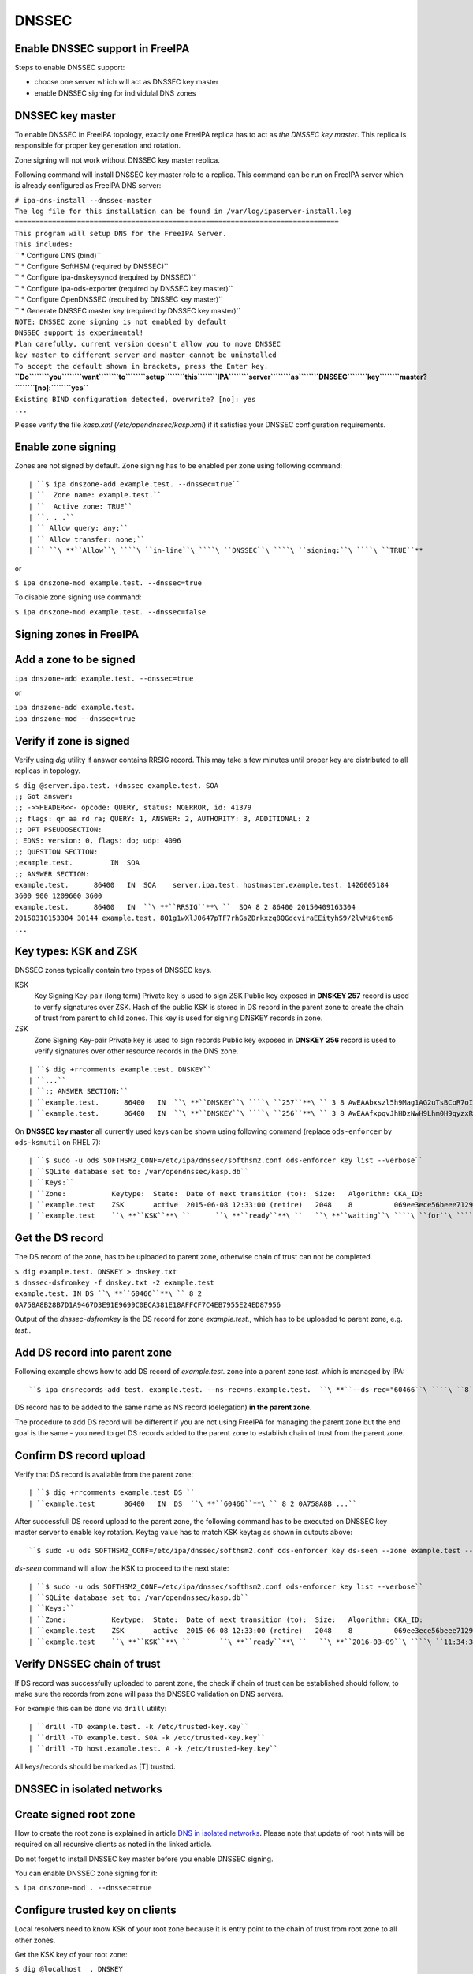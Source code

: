 DNSSEC
======



Enable DNSSEC support in FreeIPA
--------------------------------

Steps to enable DNSSEC support:

-  choose one server which will act as DNSSEC key master
-  enable DNSSEC signing for individulal DNS zones



DNSSEC key master
----------------------------------------------------------------------------------------------

To enable DNSSEC in FreeIPA topology, exactly one FreeIPA replica has to
act as *the DNSSEC key master*. This replica is responsible for proper
key generation and rotation.

Zone signing will not work without DNSSEC key master replica.

Following command will install DNSSEC key master role to a replica. This
command can be run on FreeIPA server which is already configured as
FreeIPA DNS server:

| ``# ipa-dns-install --dnssec-master``
| ``The log file for this installation can be found in /var/log/ipaserver-install.log``
| ``==============================================================================``
| ``This program will setup DNS for the FreeIPA Server.``
| ``This includes:``
| ``  * Configure DNS (bind)``
| ``  * Configure SoftHSM (required by DNSSEC)``
| ``  * Configure ipa-dnskeysyncd (required by DNSSEC)``
| ``  * Configure ipa-ods-exporter (required by DNSSEC key master)``
| ``  * Configure OpenDNSSEC (required by DNSSEC key master)``
| ``  * Generate DNSSEC master key (required by DNSSEC key master)``
| ``NOTE: DNSSEC zone signing is not enabled by default``
| ``DNSSEC support is experimental!``
| ``Plan carefully, current version doesn't allow you to move DNSSEC``
| ``key master to different server and master cannot be uninstalled``
| ``To accept the default shown in brackets, press the Enter key.``
| **``Do``\ ````\ ``you``\ ````\ ``want``\ ````\ ``to``\ ````\ ``setup``\ ````\ ``this``\ ````\ ``IPA``\ ````\ ``server``\ ````\ ``as``\ ````\ ``DNSSEC``\ ````\ ``key``\ ````\ ``master?``\ ````\ ``[no]:``\ ````\ ``yes``**
| ``Existing BIND configuration detected, overwrite? [no]: yes``
| ``...``

Please verify the file *kasp.xml* (*/etc/opendnssec/kasp.xml*) if it
satisfies your DNSSEC configuration requirements.



Enable zone signing
----------------------------------------------------------------------------------------------

Zones are not signed by default. Zone signing has to be enabled per zone
using following command:

::

   | ``$ ipa dnszone-add example.test. --dnssec=true``
   | ``  Zone name: example.test.``
   | ``  Active zone: TRUE``
   | ``. . .``
   | `` Allow query: any;``
   | `` Allow transfer: none;``
   | `` ``\ **``Allow``\ ````\ ``in-line``\ ````\ ``DNSSEC``\ ````\ ``signing:``\ ````\ ``TRUE``**

or

``$ ipa dnszone-mod example.test. --dnssec=true``

To disable zone signing use command:

``$ ipa dnszone-mod example.test. --dnssec=false``



Signing zones in FreeIPA
------------------------



Add a zone to be signed
----------------------------------------------------------------------------------------------

``ipa dnszone-add example.test. --dnssec=true``

or

| ``ipa dnszone-add example.test.``
| ``ipa dnszone-mod --dnssec=true``



Verify if zone is signed
----------------------------------------------------------------------------------------------

Verify using *dig* utility if answer contains RRSIG record. This may
take a few minutes until proper key are distributed to all replicas in
topology.

| ``$ dig @server.ipa.test. +dnssec example.test. SOA``
| ``;; Got answer:``
| ``;; ->>HEADER<<- opcode: QUERY, status: NOERROR, id: 41379``
| ``;; flags: qr aa rd ra; QUERY: 1, ANSWER: 2, AUTHORITY: 3, ADDITIONAL: 2``
| ``;; OPT PSEUDOSECTION:``
| ``; EDNS: version: 0, flags: do; udp: 4096``
| ``;; QUESTION SECTION:``
| ``;example.test.         IN  SOA``
| ``;; ANSWER SECTION:``
| ``example.test.      86400   IN  SOA    server.ipa.test. hostmaster.example.test. 1426005184 3600 900 1209600 3600``
| ``example.test.      86400   IN  ``\ **``RRSIG``**\ ``  SOA 8 2 86400 20150409163304 20150310153304 30144 example.test. 8Q1g1wXlJ0647pTF7rhGsZDrkxzq8QGdcviraEEityhS9/2lvMz6tem6 ...``



Key types: KSK and ZSK
----------------------------------------------------------------------------------------------

DNSSEC zones typically contain two types of DNSSEC keys.

KSK
   Key Signing Key-pair (long term)
   Private key is used to sign ZSK
   Public key exposed in **DNSKEY 257** record is used to verify
   signatures over ZSK. Hash of the public KSK is stored in DS record in
   the parent zone to create the chain of trust from parent to child
   zones.
   This key is used for signing DNSKEY records in zone.

ZSK
   Zone Signing Key-pair
   Private key is used to sign records
   Public key exposed in **DNSKEY 256** record is used to verify
   signatures over other resource records in the DNS zone.

::

   | ``$ dig +rrcomments example.test. DNSKEY``
   | ``...``
   | ``;; ANSWER SECTION:``
   | ``example.test.      86400   IN  ``\ **``DNSKEY``\ ````\ ``257``**\ `` 3 8 AwEAAbxszl5h9Mag1AG2uTsBCoR7oIgfTm3bU8H10bcaNiUrkqpPUXq+ ... ; KSK; alg = RSASHA256; key id = 60466``
   | ``example.test.      86400   IN  ``\ **``DNSKEY``\ ````\ ``256``**\ `` 3 8 AwEAAfxpqvJhHDzNwH9Lhm0H9qyzxRSG8Kpt2AGpg6J6RqHtBtZrYB1J ... ; ZSK; alg = RSASHA256; key id = 30144``

On **DNSSEC key master** all currently used keys can be shown using
following command (replace ``ods-enforcer`` by ``ods-ksmutil`` on RHEL
7):

::

   | ``$ sudo -u ods SOFTHSM2_CONF=/etc/ipa/dnssec/softhsm2.conf ods-enforcer key list --verbose``
   | ``SQLite database set to: /var/opendnssec/kasp.db``
   | ``Keys:``
   | ``Zone:           Keytype:  State:  Date of next transition (to):  Size:   Algorithm: CKA_ID:                           Repository:               Keytag:``
   | ``example.test    ZSK       active  2015-06-08 12:33:00 (retire)   2048    8          069ee3ece56beee7129ea18494331b35  SoftHSM                   30144``
   | ``example.test    ``\ **``KSK``**\ ``      ``\ **``ready``**\ ``   ``\ **``waiting``\ ````\ ``for``\ ````\ ``ds-seen``\ ````\ ``(active)``**\ ``   2048    8          7d44dc987ef258ce0b88c81550d4e319  SoftHSM                   ``\ **``60466``**



Get the DS record
----------------------------------------------------------------------------------------------

The DS record of the zone, has to be uploaded to parent zone, otherwise
chain of trust can not be completed.

| ``$ dig example.test. DNSKEY > dnskey.txt``
| ``$ dnssec-dsfromkey -f dnskey.txt -2 example.test``
| ``example.test. IN DS ``\ **``60466``**\ `` 8 2 0A758A8B28B7D1A9467D3E91E9699C0ECA381E18AFFCF7C4EB7955E24ED87956``

Output of the *dnssec-dsfromkey* is the DS record for zone
*example.test.*, which has to be uploaded to parent zone, e.g. *test.*.



Add DS record into parent zone
----------------------------------------------------------------------------------------------

Following example shows how to add DS record of *example.test.* zone
into a parent zone *test.* which is managed by IPA:

::

   ``$ ipa dnsrecords-add test. example.test. --ns-rec=ns.example.test.  ``\ **``--ds-rec="60466``\ ````\ ``8``\ ````\ ``2``\ ````\ ``0A758A8B28B7D1A9467D3E91E9699C0ECA381E18AFFCF7C4EB7955E24ED87956"``**

DS record has to be added to the same name as NS record (delegation)
**in the parent zone**.

The procedure to add DS record will be different if you are not using
FreeIPA for managing the parent zone but the end goal is the same - you
need to get DS records added to the parent zone to establish chain of
trust from the parent zone.



Confirm DS record upload
----------------------------------------------------------------------------------------------

Verify that DS record is available from the parent zone:
::

   | ``$ dig +rrcomments example.test DS ``
   | ``example.test       86400   IN  DS  ``\ **``60466``**\ `` 8 2 0A758A8B ...``

After successfull DS record upload to the parent zone, the following
command has to be executed on DNSSEC key master server to enable key
rotation. Keytag value has to match KSK keytag as shown in outputs
above:

::

   ``$ sudo -u ods SOFTHSM2_CONF=/etc/ipa/dnssec/softhsm2.conf ods-enforcer key ds-seen --zone example.test --keytag ``\ **``60466``**

*ds-seen* command will allow the KSK to proceed to the next state:

::

   | ``$ sudo -u ods SOFTHSM2_CONF=/etc/ipa/dnssec/softhsm2.conf ods-enforcer key list --verbose``
   | ``SQLite database set to: /var/opendnssec/kasp.db``
   | ``Keys:``
   | ``Zone:           Keytype:  State:  Date of next transition (to):  Size:   Algorithm: CKA_ID:                           Repository:               Keytag:``
   | ``example.test    ZSK       active  2015-06-08 12:33:00 (retire)   2048    8          069ee3ece56beee7129ea18494331b35  SoftHSM                   30144``
   | ``example.test    ``\ **``KSK``**\ ``       ``\ **``ready``**\ ``   ``\ **``2016-03-09``\ ````\ ``11:34:38``\ ````\ ``(retire)``**\ ``   2048    8          7d44dc987ef258ce0b88c81550d4e319  SoftHSM                   ``\ **``60466``**



Verify DNSSEC chain of trust
----------------------------------------------------------------------------------------------

If DS record was successfully uploaded to parent zone, the check if
chain of trust can be established should follow, to make sure the
records from zone will pass the DNSSEC validation on DNS servers.

For example this can be done via ``drill`` utility:

::

   | ``drill -TD example.test. -k /etc/trusted-key.key``
   | ``drill -TD example.test. SOA -k /etc/trusted-key.key``
   | ``drill -TD host.example.test. A -k /etc/trusted-key.key``

All keys/records should be marked as [T] trusted.



DNSSEC in isolated networks
---------------------------



Create signed root zone
----------------------------------------------------------------------------------------------

How to create the root zone is explained in article `DNS in isolated
networks <DNS_in_isolated_networks>`__. Please note that update of
root hints will be required on all recursive clients as noted in the
linked article.

Do not forget to install DNSSEC key master before you enable DNSSEC
signing.

You can enable DNSSEC zone signing for it:

``$ ipa dnszone-mod . --dnssec=true``



Configure trusted key on clients
----------------------------------------------------------------------------------------------

Local resolvers need to know KSK of your root zone because it is entry
point to the chain of trust from root zone to all other zones.

Get the KSK key of your root zone:

| ``$ dig @localhost  . DNSKEY``
| ``...``
| ``;; QUESTION SECTION:``
| ``;.             IN  DNSKEY``
| ``;; ANSWER SECTION:``
| ``.          86400   IN  DNSKEY  256 3 8 AwEAAdsQWj6AM8dVdvgRPw87DaSWRa2w7oknABSepVwhDlOLpxicOS+n ...``
| **``.``\ ````\ ``86400``\ ````\ ``IN``\ ````\ ``DNSKEY``\ ````\ ``257``\ ````\ ``3``\ ````\ ``8``\ ````\ ``AwEAAdsNYeNTZMVgvWYAEIv+w0PujAmWtcSF15rvsPP25X2lFkgIg+QT``\ ````\ ``JLqHzaughLdjduMUCGJwLfG7O4IUIIhqApwLAbQ+GYfrRSaETPPc9z/X``\ ````\ ``AGtqiOn/EYj3BcO95wJPcubXxOukHrXcZ/Pt153EkMHyBGTHcsYDA1rD``\ ````\ ``qwN5S+IY4PxlhilSth0e427bSJx18huQogR/O0iu6hkKNoFUAflG697P``\ ````\ ``a88FJMwL0l6BSJR3WCi/lT0HuX4c4nNKpolaJX3dJoZphGiCsFRmZ67l``\ ````\ ``Vswrk88vkVKeD4JLZAq5wJd78IFO8Jd0gSwQY5Q0LxnArcl2yn1d2uSt``\ ````\ ``Fcs8Xgl7E1s=``**
| ``...``

Put your root zone KSK (denoted by flag value **257**) into
*trusted-key.key* file on all DNSSEC clients:

| ``$ cat /etc/trusted-key.key``
| ``.          86400   IN  DNSKEY  257 3 8 AwEAAdsNYeNTZMVgvWYAEIv+w0PujAmWtcSF15rvsPP25X2lFkgIg+QT JLqHzaughLdjduMUCGJwLfG7O4IUIIhqApwLAbQ+GYfrRSaETPPc9z/X AGtqiOn/EYj3BcO95wJPcubXxOukHrXcZ/Pt153EkMHyBGTHcsYDA1rD qwN5S+IY4PxlhilSth0e427bSJx18huQogR/O0iu6hkKNoFUAflG697P a88FJMwL0l6BSJR3WCi/lT0HuX4c4nNKpolaJX3dJoZphGiCsFRmZ67l Vswrk88vkVKeD4JLZAq5wJd78IFO8Jd0gSwQY5Q0LxnArcl2yn1d2uSt Fcs8Xgl7E1s=``



Migrate DNSSEC master to another IPA server
-------------------------------------------

Supported on version: **IPA 4.2+**

Migration is not recommended. In case of failure DNSSEC caused by
migration, DNSSEC signing may be broken and you may need to recreate new
keys.

Requirements
----------------------------------------------------------------------------------------------

-  only one DNSSEC master can be active in topology
-  DNSSEC master can be migrated only to IPA server where
   *ipa-dnskeysyncd* is running (IPA 4.1+ with installed DNS)
-  you have zones with enabled DNSSEC signing

   -  if you do not have any zones with DNSSEC signing enabled, you can
      just disable dnssec master

Steps
----------------------------------------------------------------------------------------------



Disable current DNSSEC key master
^^^^^^^^^^^^^^^^^^^^^^^^^^^^^^^^^

To disable current DNSSEC master, please reinstall IPA DNS with
``--disable-dnssec-master`` option.

::

   | ``# ipa-dns-install --disable-dnssec-master``
   | ``The log file for this installation can be found in /var/log/ipaserver-install.log``
   | ``==============================================================================``
   | ``This program will setup DNS for the FreeIPA Server.``
   | ``This includes:``
   | ``  * Configure DNS (bind)``
   | ``  * Configure SoftHSM (required by DNSSEC)``
   | ``  * Configure ipa-dnskeysyncd (required by DNSSEC)``
   | ``  * Unconfigure ipa-ods-exporter``
   | ``  * Unconfigure OpenDNSSEC``
   | ``No new zones will be signed without DNSSEC key master IPA server.``
   | ``Please copy file from /var/lib/ipa/ipa-kasp.db.backup after uninstallation. This file is needed on new DNSSEC key ``
   | ``master server``
   | ``NOTE: DNSSEC zone signing is not enabled by default``
   | ``To accept the default shown in brackets, press the Enter key.``
   | ``Do you want to disable current DNSSEC key master? [no]: ``\ **``yes``**
   | ``Existing BIND configuration detected, overwrite? [no]: ``\ **``yes``**
   | `` ``
   | ``...``



Copy kasp.db to safe location
^^^^^^^^^^^^^^^^^^^^^^^^^^^^^

This file will be needed on target server.

`` # scp /var/lib/ipa/ipa-kasp.db.backup me@my.happy.place:/safe/location/ipa-kasp.db.backup``



Install DNSSEC key master on target IPA server
^^^^^^^^^^^^^^^^^^^^^^^^^^^^^^^^^^^^^^^^^^^^^^

You need kasp.db file from disabled DNSSEC key master, to be able
restore proper key rotation for existing zones.

With option ``--kasp-db=<path to original kasp.db file>`` installer does
several additional steps, which. Please do not copy this file to
location where OpenDNSSEC is expecting to find this file, this will not
work.

::

   | ``# ipa-dns-install --dnssec-master --kasp-db=/safe/place/ipa-kasp.db.backup``
   | ``The log file for this installation can be found in /var/log/ipaserver-install.log``
   | ``==============================================================================``
   | ``This program will setup DNS for the FreeIPA Server.``
   | ``This includes:``
   | ``  * Configure DNS (bind)``
   | ``  * Configure SoftHSM (required by DNSSEC)``
   | ``  * Configure ipa-dnskeysyncd (required by DNSSEC)``
   | ``  * Configure ipa-ods-exporter (required by DNSSEC key master)``
   | ``  * Configure OpenDNSSEC (required by DNSSEC key master)``
   | ``  * Generate DNSSEC master key (required by DNSSEC key master)``
   | ``NOTE: DNSSEC zone signing is not enabled by default``
   | ``DNSSEC support is experimental!``
   | ``Plan carefully, replacing DNSSEC key master is not recommended``
   | ``To accept the default shown in brackets, press the Enter key.``
   | ``Do you want to setup this IPA server as DNSSEC key master? [no]: ``\ **``yes``**
   | ``Existing BIND configuration detected, overwrite? [no]: ``\ **``yes``**
   | ``...``
   


Check if DNSSEC signing still works
^^^^^^^^^^^^^^^^^^^^^^^^^^^^^^^^^^^

-  show status if DNSSEC/DNS related services are running (except
   *ipa-ods-exporter* service which is run only on-demand)
-  check if signed zones are present in OpenDNSSEC ( `howto
   here <Troubleshooting#DNS_keys_are_not_generated_by_OpenDNSSEC>`__).
-  test DNSSEC signatures of current zones using ``dig +dnssec``
-  try to add new test zone with enabled DNSSEC signing and test if it
   works
